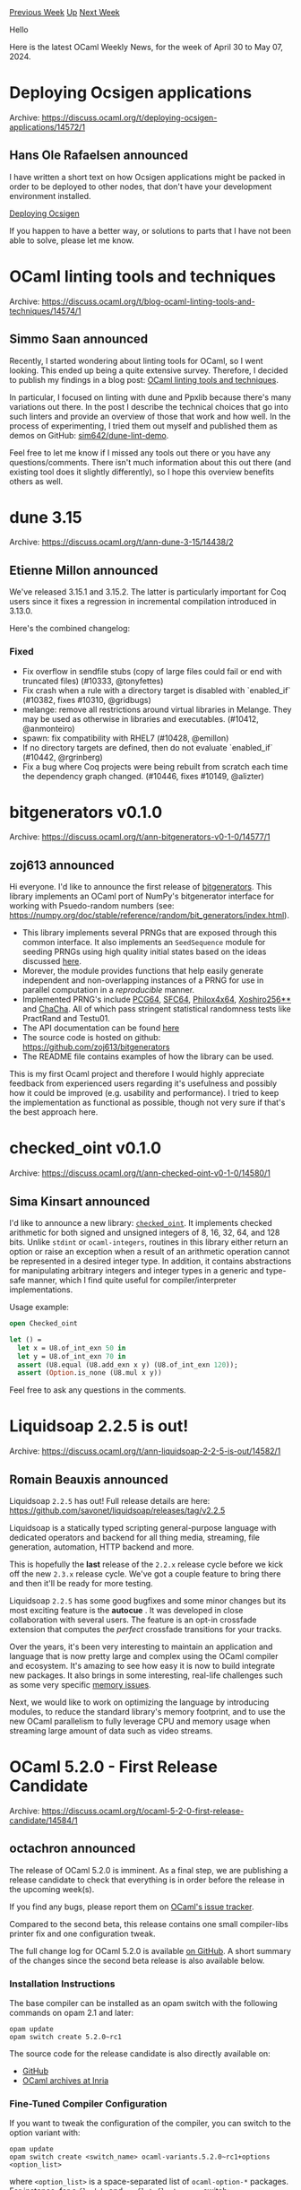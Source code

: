 #+OPTIONS: ^:nil
#+OPTIONS: html-postamble:nil
#+OPTIONS: num:nil
#+OPTIONS: toc:nil
#+OPTIONS: author:nil
#+HTML_HEAD: <style type="text/css">#table-of-contents h2 { display: none } .title { display: none } .authorname { text-align: right }</style>
#+HTML_HEAD: <style type="text/css">.outline-2 {border-top: 1px solid black;}</style>
#+TITLE: OCaml Weekly News
[[https://alan.petitepomme.net/cwn/2024.04.30.html][Previous Week]] [[https://alan.petitepomme.net/cwn/index.html][Up]] [[https://alan.petitepomme.net/cwn/2024.05.14.html][Next Week]]

Hello

Here is the latest OCaml Weekly News, for the week of April 30 to May 07, 2024.

#+TOC: headlines 1


* Deploying Ocsigen applications
:PROPERTIES:
:CUSTOM_ID: 1
:END:
Archive: https://discuss.ocaml.org/t/deploying-ocsigen-applications/14572/1

** Hans Ole Rafaelsen announced


I have written a short text on how Ocsigen applications might be packed in order to be deployed to other nodes, that don't have your
development environment installed.

[[https://github.com/hansole/deploying_ocsigen][Deploying Ocsigen]]

If you happen to have a better way, or solutions to parts that I have not been able to solve, please let me know.
      



* OCaml linting tools and techniques
:PROPERTIES:
:CUSTOM_ID: 2
:END:
Archive: https://discuss.ocaml.org/t/blog-ocaml-linting-tools-and-techniques/14574/1

** Simmo Saan announced


Recently, I started wondering about linting tools for OCaml, so I went looking. This ended up being a quite extensive survey.
Therefore, I decided to publish my findings in a blog post: [[https://sim642.eu/blog/2024/05/01/ocaml-linting][OCaml linting tools and
techniques]].

In particular, I focused on linting with dune and Ppxlib because there's many variations out there. In the post I describe the
technical choices that go into such linters and provide an overview of those that work and how well. In the process of experimenting,
I tried them out myself and published them as demos on GitHub: [[https://github.com/sim642/dune-lint-demo][sim642/dune-lint-demo]].

Feel free to let me know if I missed any tools out there or you have any questions/comments. There isn't much information about this
out there (and existing tool does it slightly differently), so I hope this overview benefits others as well.
      



* dune 3.15
:PROPERTIES:
:CUSTOM_ID: 3
:END:
Archive: https://discuss.ocaml.org/t/ann-dune-3-15/14438/2

** Etienne Millon announced


We've released 3.15.1 and 3.15.2. The latter is particularly important for Coq users since it fixes a regression in incremental
compilation introduced in 3.13.0.

Here's the combined changelog:

*** Fixed

- Fix overflow in sendfile stubs (copy of large files could fail or end with truncated files) (#10333, @tonyfettes)
- Fix crash when a rule with a directory target is disabled with `enabled_if` (#10382, fixes #10310, @gridbugs)
- melange: remove all restrictions around virtual libraries in Melange. They may be used as otherwise in libraries and executables. (#10412, @anmonteiro)
- spawn: fix compatibility with RHEL7 (#10428, @emillon)
- If no directory targets are defined, then do not evaluate `enabled_if` (#10442, @rgrinberg)
- Fix a bug where Coq projects were being rebuilt from scratch each time the dependency graph changed. (#10446, fixes #10149, @alizter)
      



* bitgenerators v0.1.0
:PROPERTIES:
:CUSTOM_ID: 4
:END:
Archive: https://discuss.ocaml.org/t/ann-bitgenerators-v0-1-0/14577/1

** zoj613 announced


Hi everyone. I'd like to announce the first release of [[https://github.com/zoj613/bitgenerators][bitgenerators]]. This library implements an OCaml port of NumPy's bitgenerator interface for working with Psuedo-random numbers (see: https://numpy.org/doc/stable/reference/random/bit_generators/index.html). 

- This library implements several PRNGs that are exposed through this common interface. It also implements an ~SeedSequence~ module for seeding PRNGs using high quality initial states based on the ideas discussed [[https://www.pcg-random.org/posts/developing-a-seed_seq-alternative.html][here]].
- Morever, the module provides functions that help easily generate independent and non-overlapping instances of a PRNG for use in parallel computation in a /reproducible/ manner.
- Implemented PRNG's include [[https://www.cs.hmc.edu/tr/hmc-cs-2014-0905.pdf][PCG64]], [[https://pracrand.sourceforge.net/RNG_engines.txt][SFC64]], [[https://ieeexplore.ieee.org/document/6114424/][Philox4x64]], [[https://prng.di.unimi.it/][Xoshiro256**]] and [[https://cr.yp.to/chacha/chacha-20080128.pdf][ChaCha]]. All of which pass stringent statistical randomness tests like PractRand and Testu01.
- The API documentation can be found [[https://zoj613.github.io/bitgenerators/bitgenerators/Bitgen/index.html][here]]
- The source code is hosted on github: https://github.com/zoj613/bitgenerators
- The README file contains examples of how the library can be used.

This is my first Ocaml project and therefore I would highly appreciate feedback from experienced users regarding it's usefulness and possibly how it could be improved (e.g. usability and performance). I tried to keep the implementation as functional as possible, though not very sure if that's the best approach here.
      



* checked_oint v0.1.0
:PROPERTIES:
:CUSTOM_ID: 5
:END:
Archive: https://discuss.ocaml.org/t/ann-checked-oint-v0-1-0/14580/1

** Sima Kinsart announced


I'd like to announce a new library: [[https://github.com/Hirrolot/checked_oint][~checked_oint~]]. It implements checked arithmetic for both signed and unsigned integers of 8, 16, 32, 64, and 128 bits. Unlike ~stdint~ or ~ocaml-integers~, routines in this library either return an option or raise an exception when a result of an arithmetic operation cannot be represented in a desired integer type. In addition, it contains abstractions for manipulating arbitrary integers and integer types in a generic and type-safe manner, which I find quite useful for compiler/interpreter implementations.

Usage example:

#+begin_src ocaml
open Checked_oint

let () =
  let x = U8.of_int_exn 50 in
  let y = U8.of_int_exn 70 in
  assert (U8.equal (U8.add_exn x y) (U8.of_int_exn 120));
  assert (Option.is_none (U8.mul x y))
#+end_src

Feel free to ask any questions in the comments.
      



* Liquidsoap 2.2.5 is out!
:PROPERTIES:
:CUSTOM_ID: 6
:END:
Archive: https://discuss.ocaml.org/t/ann-liquidsoap-2-2-5-is-out/14582/1

** Romain Beauxis announced


Liquidsoap ~2.2.5~ has out! Full release details are here: https://github.com/savonet/liquidsoap/releases/tag/v2.2.5

Liquidsoap is a statically typed scripting general-purpose language with dedicated operators and backend for all thing media, streaming, file generation, automation, HTTP backend and more.

This is hopefully the *last* release of the ~2.2.x~ release cycle before we kick off the new ~2.3.x~ release cycle. We've got a couple feature to bring there and then it'll be ready for more testing.

Liquidsoap ~2.2.5~ has some good bugfixes and some minor changes but its most exciting feature is the *autocue* . It was developed in close collaboration with several users. The feature is an opt-in crossfade extension that computes the /perfect/ crossfade transitions for your tracks.

Over the years, it's been very interesting to maintain an application and language that is now pretty large and complex using the OCaml compiler and ecosystem. It's amazing to see how easy it is now to build integrate new packages. It also brings in some interesting, real-life challenges such as some very specific [[https://github.com/ocaml/ocaml/issues/13123][memory issues]].

Next, we would like to work on optimizing the language by introducing modules, to reduce the standard library's memory footprint, and to use the new OCaml parallelism to fully leverage CPU and memory usage when streaming large amount of data such as video streams.
      



* OCaml 5.2.0 - First Release Candidate
:PROPERTIES:
:CUSTOM_ID: 7
:END:
Archive: https://discuss.ocaml.org/t/ocaml-5-2-0-first-release-candidate/14584/1

** octachron announced


The release of OCaml 5.2.0 is imminent.
As a final step, we are publishing a release candidate to check that everything is in order before the release in the upcoming week(s).

If you find any bugs, please report them on [[https://github.com/ocaml/ocaml/issues][OCaml's issue tracker]].

Compared to the second beta, this release contains one small compiler-libs printer fix and one configuration tweak.

The full change log for OCaml 5.2.0 is available [[https://github.com/ocaml/ocaml/blob/5.2/Changes][on
GitHub]]. 
A short summary of the changes since the second beta release is also available below.

*** Installation Instructions

The base compiler can be installed as an opam switch with the following commands on opam 2.1 and later:
#+begin_src shell
opam update
opam switch create 5.2.0~rc1
#+end_src

The source code for the release candidate is also directly available on:

- [[https://github.com/ocaml/ocaml/archive/5.2.0-rc1.tar.gz][GitHub]]
- [[https://caml.inria.fr/pub/distrib/ocaml-5.2/ocaml-5.2.0~rc1.tar.gz][OCaml archives at Inria]]

*** Fine-Tuned Compiler Configuration

If you want to tweak the configuration of the compiler, you can switch to the option variant with:
#+begin_src shell
opam update
opam switch create <switch_name> ocaml-variants.5.2.0~rc1+options <option_list>
#+end_src
where ~<option_list>~ is a space-separated list of ~ocaml-option-*~ packages. For instance, for a ~flambda~ and ~no-flat-float-array~ switch:
#+begin_src shell
opam switch create 5.2.0~rc1+flambda+nffa ocaml-variants.5.2.0~rc1+options ocaml-option-flambda ocaml-option-no-flat-float-array
#+end_src

All available options can be listed with ~opam search ocaml-option~.

*** Changes since the second beta
  
- [[https://github.com/ocaml/ocaml/issues/13130][#13130]]: Minor fixes to ~pprintast~ for raw identifiers and local module open syntax for types. (Chet Murthy, review by Gabriel Scherer)
- [[https://github.com/ocaml/ocaml/issues/13100][#13100]] Fix detection of ~zstd~ when compiling with ~musl-gcc~ (David Allsopp, review by Samuel Hym)
      



* Announcing DBCaml, Silo, Serde Postgres and a new driver for postgres
:PROPERTIES:
:CUSTOM_ID: 8
:END:
Archive: https://discuss.ocaml.org/t/announcing-dbcaml-silo-serde-postgres-and-a-new-driver-for-postgres/14585/1

** Emil Priver announced


https://priver.dev/blog/dbcaml/dbcaml-project/
      



* Pretty Printing in OCaml: Format Primer
:PROPERTIES:
:CUSTOM_ID: 9
:END:
Archive: https://discuss.ocaml.org/t/blog-pretty-printing-in-ocaml-format-primer/14599/1

** Vladimir Keleshev announced


Hi folks, I wrote another +monad+ Format tutorial.

https://keleshev.com/pretty-printing-in-ocaml-a-format-primer

Here's some of layouts that are covered:

#+begin_src ocaml
[[],
 ["one", "two", "three"],
 ["one",
  "two",
  "three",
  "four",
  "five",
  "six",
  "seven",
  "eight",
  "nine",
  "ten"]]
#+end_src

#+begin_src ocaml
[
  [],
  ["one", "two", "three"],
  [
    "one",
    "two",
    "three",
    "four",
    "five",
    "six",
    "seven",
    "eight",
    "nine",
    "ten",
  ]
]
#+end_src

#+begin_src ocaml
[ []
, [ "one", "two", "three" ]
, [ "one"
  , "two"
  , "three"
  , "four"
  , "five"
  , "six"
  , "seven"
  , "eight"
  , "nine"
  , "ten"
  ]
]
#+end_src

I tried to share some of my experience using Format. As a bonus—JSON pretty printer.
      



* Send us Talk and Workshop Proposals for Fun OCaml 2024 in Berlin, September 16+17
:PROPERTIES:
:CUSTOM_ID: 10
:END:
Archive: https://discuss.ocaml.org/t/send-us-talk-and-workshop-proposals-for-fun-ocaml-2024-in-berlin-september-16-17/14603/1

** Sabine Schmaltz announced


*Fun OCaml 2024* is a *2 days open source hacking event* dedicated to OCaml enthusiasts and professionals. We focus on the impact and potential of OCaml for solving real-world problems and get together in Berlin for a conference/hackathon over two days:
- Day 1 (Monday, September 16): talks (which are live-streamed) and socializing/hacking.
- Day 2 (Tuesday, September 17): Workshops and hacking.

Topics we're interested in:
- how you use OCaml in your business / in your projects
- OCaml libraries, frameworks, and other Open Source projects built on OCaml
- hands-on demonstrations that encourage people to try things on the second day of the event or at home
- seeing actual code and reasoning behind design decisions
- experience reports

For more details, check out the website and the CFP linked from there:

https://fun-ocaml.com

Registration for attendees will be announced later this week in advance, but is not open yet.

Thanks! :sparkles: :orange_heart: :camel:
      



* OCaml Workshop 2024 at ICFP -- announcement and call for proposals
:PROPERTIES:
:CUSTOM_ID: 11
:END:
Archive: https://discuss.ocaml.org/t/ocaml-workshop-2024-at-icfp-announcement-and-call-for-proposals/14371/5

** Sonja Heinze continued this thread


As mentioned above, the submission deadline for the OCaml Workshop at ICFP is getting closer.

As a new note: A few weeks after the OCaml Workshop at ICFP, there'll be the new initiative [[https://discuss.ocaml.org/t/send-us-talk-and-workshop-proposals-for-fun-ocaml-2024-in-berlin-september-16-17/14603][Fun OCaml]] in Berlin. It's super exciting to have three OCaml-related workshops (first the ML Workshop and the OCaml Workshop at ICFP, and then Fun OCaml) over the course of a few weeks, and we're also very much looking forward to Fun OCaml!

We've already mentioned that when reading the submissions, as every year, we'll collaborate closely with the organizers of the ML workshop at ICFP, which intersects with the OCaml Workshop on talks with a strong theoretical and research-oriented focus. We'll also collaborate with the organizers of Fun OCaml this year, which might intersect on talks with a strong practical focus. With collaboration, we mainly mean potentially transferring submissions from one workshop to another after checking in with the authors (side-note: if you want your presentation to be taken into account for a potential transfer, you need to respect the earlier of the two submission deadlines).

Best, and looking forward to this exciting year of OCaml workshops,
@Armael and @pitag
      



* Other OCaml News
:PROPERTIES:
:CUSTOM_ID: 12
:END:
** From the ocaml.org blog


Here are links from many OCaml blogs aggregated at [[https://ocaml.org/blog/][the ocaml.org blog]].

- [[https://tarides.com/blog/2024-05-01-we-host-our-first-ocaml-retreat-in-india][We Host Our First OCaml Retreat in India!]]
      



* Old CWN
:PROPERTIES:
:UNNUMBERED: t
:END:

If you happen to miss a CWN, you can [[mailto:alan.schmitt@polytechnique.org][send me a message]] and I'll mail it to you, or go take a look at [[https://alan.petitepomme.net/cwn/][the archive]] or the [[https://alan.petitepomme.net/cwn/cwn.rss][RSS feed of the archives]].

If you also wish to receive it every week by mail, you may subscribe to the [[https://sympa.inria.fr/sympa/info/caml-list][caml-list]].

#+BEGIN_authorname
[[https://alan.petitepomme.net/][Alan Schmitt]]
#+END_authorname
